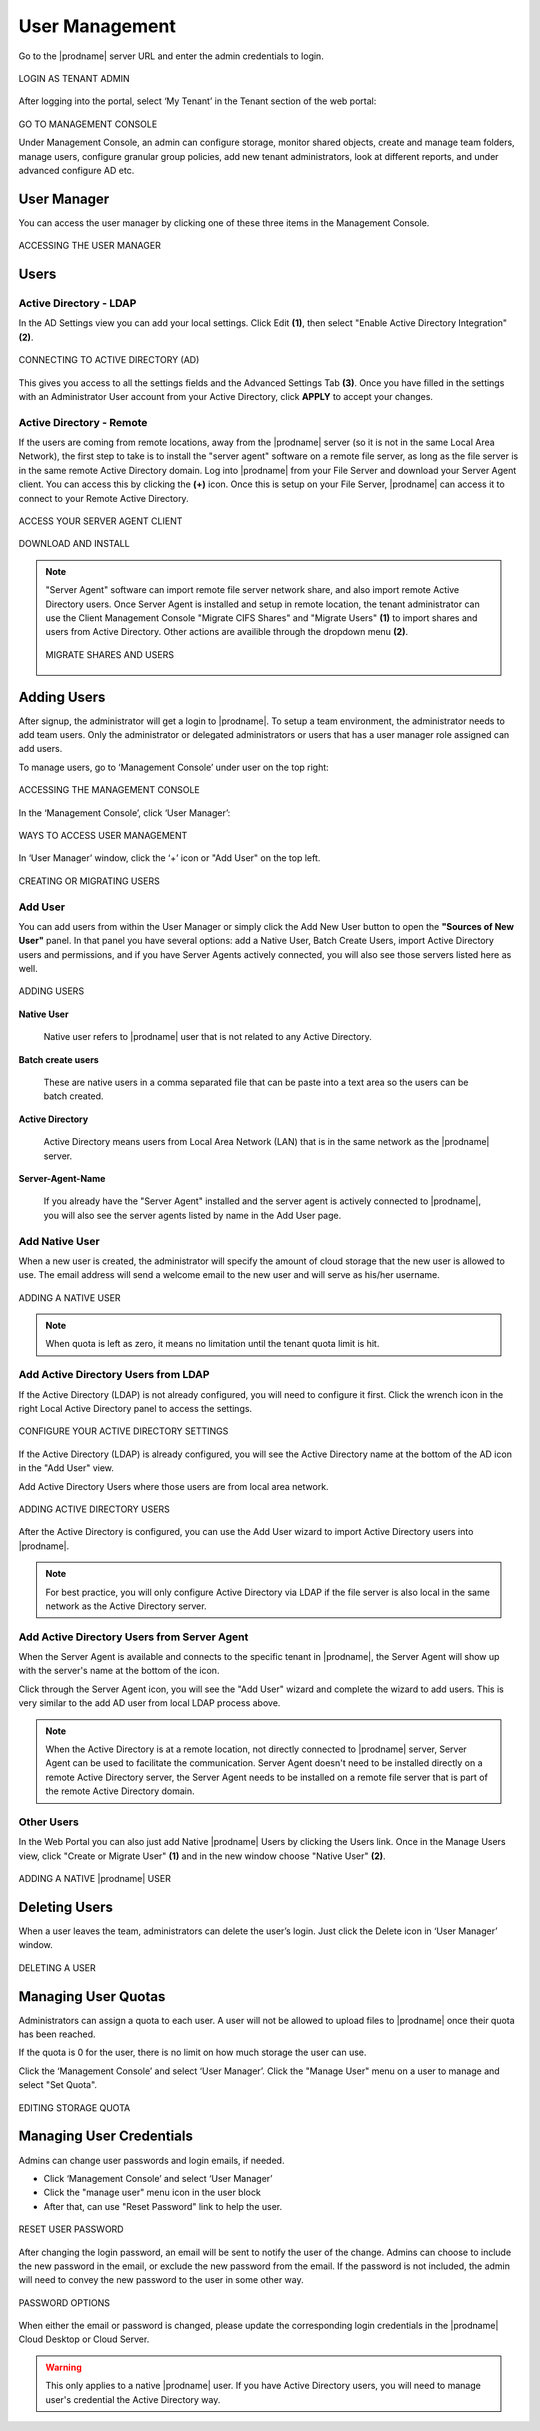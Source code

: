 #################
User Management
#################

Go to the |prodname| server URL and enter the admin credentials to login.

.. figure:: _static/image_s8_1_1.png
    :align: center

    LOGIN AS TENANT ADMIN


After logging into the portal, select ‘My Tenant’ in the Tenant section of the web portal:

.. figure:: _static/image_s8_2_1.png 
    :align: center

    GO TO MANAGEMENT CONSOLE

    Under Management Console, an admin can configure storage, monitor shared objects, create and manage team folders, manage users, configure granular group policies, add new tenant administrators, look at different reports, and under advanced configure AD etc.

User Manager
=============

You can access the user manager by clicking one of these three items in the Management Console. 

.. figure:: _static/image_s8_2_2.png
    :align: center

    ACCESSING THE USER MANAGER

Users
=======

Active Directory - LDAP
------------------------

In the AD Settings view you can add your local settings. Click Edit **(1)**, then select "Enable Active Directory Integration" **(2)**. 

.. figure:: _static/image_s7_2_1.png
    :align: center

    CONNECTING TO ACTIVE DIRECTORY (AD)

This gives you access to all the settings fields and the Advanced Settings Tab **(3)**. Once you have filled in the settings with an Administrator User account from your Active Directory, click **APPLY** to accept your changes. 


Active Directory - Remote 
--------------------------

If the users are coming from remote locations, away from the |prodname| server (so it is not in the same Local Area Network), the first step to take is to install the "server agent" software on a remote file server, as long as the file server is in the same remote Active Directory domain. Log into |prodname| from your File Server and download your Server Agent client. You can access this by clicking the **(+)** icon. Once this is setup on your File Server, |prodname| can access it to connect to your Remote Active Directory. 


.. figure:: _static/image_s7_2_2.png
    :align: center

    ACCESS YOUR SERVER AGENT CLIENT



.. figure:: _static/image_s7_2_3.png
    :align: center

    DOWNLOAD AND INSTALL

.. note::

    "Server Agent" software can import remote file server network share, and also import remote Active Directory users. Once Server Agent is installed and setup in remote location, the tenant administrator can use the Client Management Console "Migrate CIFS Shares" and "Migrate Users" **(1)** to import shares and users from Active Directory. Other actions are availible through the dropdown menu **(2)**. 
    
    .. figure:: _static/image_s7_3_1.png
        :align: center

        MIGRATE SHARES AND USERS

Adding Users
=============

After signup, the administrator will get a login to |prodname|. To setup a team environment, the administrator needs to add team users. Only the administrator or delegated administrators or users that has a user manager role assigned can add users.

To manage users, go to ‘Management Console’ under user on the top right:

.. figure:: _static/image_s12_1_1.png
    :align: center

    ACCESSING THE MANAGEMENT CONSOLE


In the ‘Management Console’, click ‘User Manager’:

.. figure:: _static/image_s12_1_2.png
    :align: center

    WAYS TO ACCESS USER MANAGEMENT

In ‘User Manager’ window, click the ‘+’ icon or "Add User" on the top left.

.. figure:: _static/image_s12_1_3.png
    :align: center
    
    CREATING OR MIGRATING USERS

Add User
---------

You can add users from within the User Manager or simply click the Add New User button to open the **"Sources of New User"** panel. In that panel you have several options: add a Native User, Batch Create Users, import Active Directory users and permissions, and if you have Server Agents actively connected, you will also see those servers listed here as well.

.. figure:: _static/image_s8_2_3.png
    :align: center
    
    ADDING USERS

**Native User** 

    Native user refers to |prodname| user that is not related
    to any Active Directory.
    
**Batch create users**

    These are native users in a comma separated file that can 
    be paste into a text area so the users can be batch created.
    
**Active Directory**

    Active Directory means users from Local Area Network (LAN) 
    that is in the same network as the |prodname| server.
    
**Server-Agent-Name**

    If you already have the "Server Agent" installed and the 
    server agent is actively connected to |prodname|, you will
    also see the server agents listed by name in the Add User page.


Add Native User
--------------------

When a new user is created, the administrator will specify the amount of cloud storage that the new user is allowed to use. The email address will send a welcome email to the new user and will serve as his/her username.

.. figure:: _static/image_s8_2_4.png
    :align: center

    ADDING A NATIVE USER
    
.. note::

    When quota is left as zero, it means no limitation until the tenant quota limit is hit.

Add Active Directory Users from LDAP
-------------------------------------

If the Active Directory (LDAP) is not already configured, you will need to configure it first. Click the wrench icon in the right Local Active Directory panel to access the settings. 

.. figure:: _static/image_s8_3_1.png
    :align: center

    CONFIGURE YOUR ACTIVE DIRECTORY SETTINGS

If the Active Directory (LDAP) is already configured, you will see the Active Directory name at the bottom of the AD icon in the "Add User" view.

Add Active Directory Users where those users are from local area network.

.. figure:: _static/image_s8_2_5.png
    :align: center

    ADDING ACTIVE DIRECTORY USERS


After the Active Directory is configured, you can use the Add User
wizard to import Active Directory users into |prodname|.

.. note::

    For best practice, you will only configure Active Directory via LDAP if the file server is also local
    in the same network as the Active Directory server.


Add Active Directory Users from Server Agent
----------------------------------------------

When the Server Agent is available and connects to the specific
tenant in |prodname|, the Server Agent will show up
with the server's name at the bottom of the icon.

Click through the Server Agent icon, you will see the "Add User" wizard and complete the wizard to add users. This is very similar to the add AD user from local LDAP process above. 

.. note::

     When the Active Directory is at a remote location, not directly connected to |prodname| server, Server Agent can be used to facilitate the communication. Server Agent doesn't need to be installed directly on a remote Active Directory server, the Server Agent needs to be installed on a remote file server that is part of the remote Active Directory domain.


Other Users
------------

In the Web Portal you can also just add Native |prodname| Users by clicking the Users link. Once in the Manage Users view, click "Create or Migrate User" **(1)** and in the new window choose "Native User" **(2)**.

.. figure:: _static/image_s7_4_1.png
    :align: center

    ADDING A NATIVE |prodname| USER



Deleting Users
===============

When a user leaves the team, administrators can delete the user’s login. Just click the Delete icon in ‘User Manager’ window.

.. figure:: _static/image_s12_1_4.png
    :align: center

    DELETING A USER


Managing User Quotas
=====================

Administrators can assign a quota to each user. A user will not be allowed to upload files to |prodname| once their quota has been reached.

If the quota is 0 for the user, there is no limit on how much storage the user can use.

Click the ‘Management Console’ and select ‘User Manager’. Click the "Manage User" menu on a user to manage and select "Set Quota".

.. figure:: _static/image_s12_1_5.png
    :align: center

    EDITING STORAGE QUOTA


Managing User Credentials
==========================

Admins can change user passwords and login emails, if needed.

* Click ‘Management Console’ and select ‘User Manager’
* Click the "manage user" menu icon in the user block
* After that, can use "Reset Password" link to help the user.

.. figure:: _static/image_s12_1_6.png
    :align: center

    RESET USER PASSWORD


After changing the login password, an email will be sent to notify the user of the change. Admins can choose to include the new password in the email, or exclude the new password from the email. If the password is not included, the admin will need to convey the new password to the user in some other way.

.. figure:: _static/image_s12_1_7.png
    :align: center

    PASSWORD OPTIONS


When either the email or password is changed, please update the corresponding login credentials in the |prodname| Cloud Desktop or Cloud Server.

.. warning::

    This only applies to a native |prodname| user. If you have Active Directory users, you will need to manage user's credential the Active Directory way.